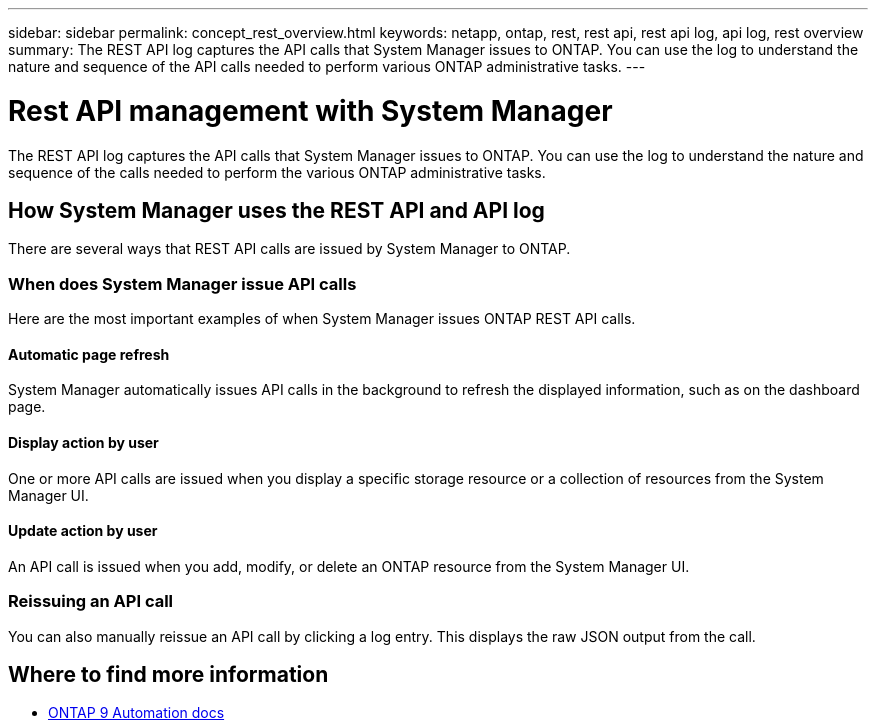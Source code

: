 ---
sidebar: sidebar
permalink: concept_rest_overview.html
keywords: netapp, ontap, rest, rest api, rest api log, api log, rest overview
summary: The REST API log captures the API calls that System Manager issues to ONTAP. You can use the log to understand the nature and sequence of the API calls needed to perform various ONTAP administrative tasks.
---

= Rest API management with System Manager
:toc: macro
:toclevels: 1
:hardbreaks:
:nofooter:
:icons: font
:linkattrs:
:imagesdir: ./media/

[.lead]
The REST API log captures the API calls that System Manager issues to ONTAP. You can use the log to understand the nature and sequence of the calls needed to perform the various ONTAP administrative tasks.

== How System Manager uses the REST API and API log

There are several ways that REST API calls are issued by System Manager to ONTAP.

=== When does System Manager issue API calls

Here are the most important examples of when System Manager issues ONTAP REST API calls.

==== Automatic page refresh
System Manager automatically issues API calls in the background to refresh the displayed information, such as on the dashboard page.

==== Display action by user
One or more API calls are issued when you display a specific storage resource or a collection of resources from the System Manager UI.

==== Update action by user
An API call is issued when you add, modify, or delete an ONTAP resource from the System Manager UI.

=== Reissuing an API call

You can also manually reissue an API call by clicking a log entry. This displays the raw JSON output from the call.

== Where to find more information

* link:https://docs.netapp.com/us-en/ontap-automation/[ONTAP 9 Automation docs^]
